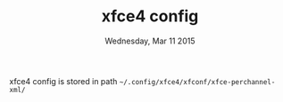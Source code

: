 #+TITLE: xfce4 config
#+DATE: Wednesday, Mar 11 2015

xfce4 config is stored in path
=~/.config/xfce4/xfconf/xfce-perchannel-xml/=
